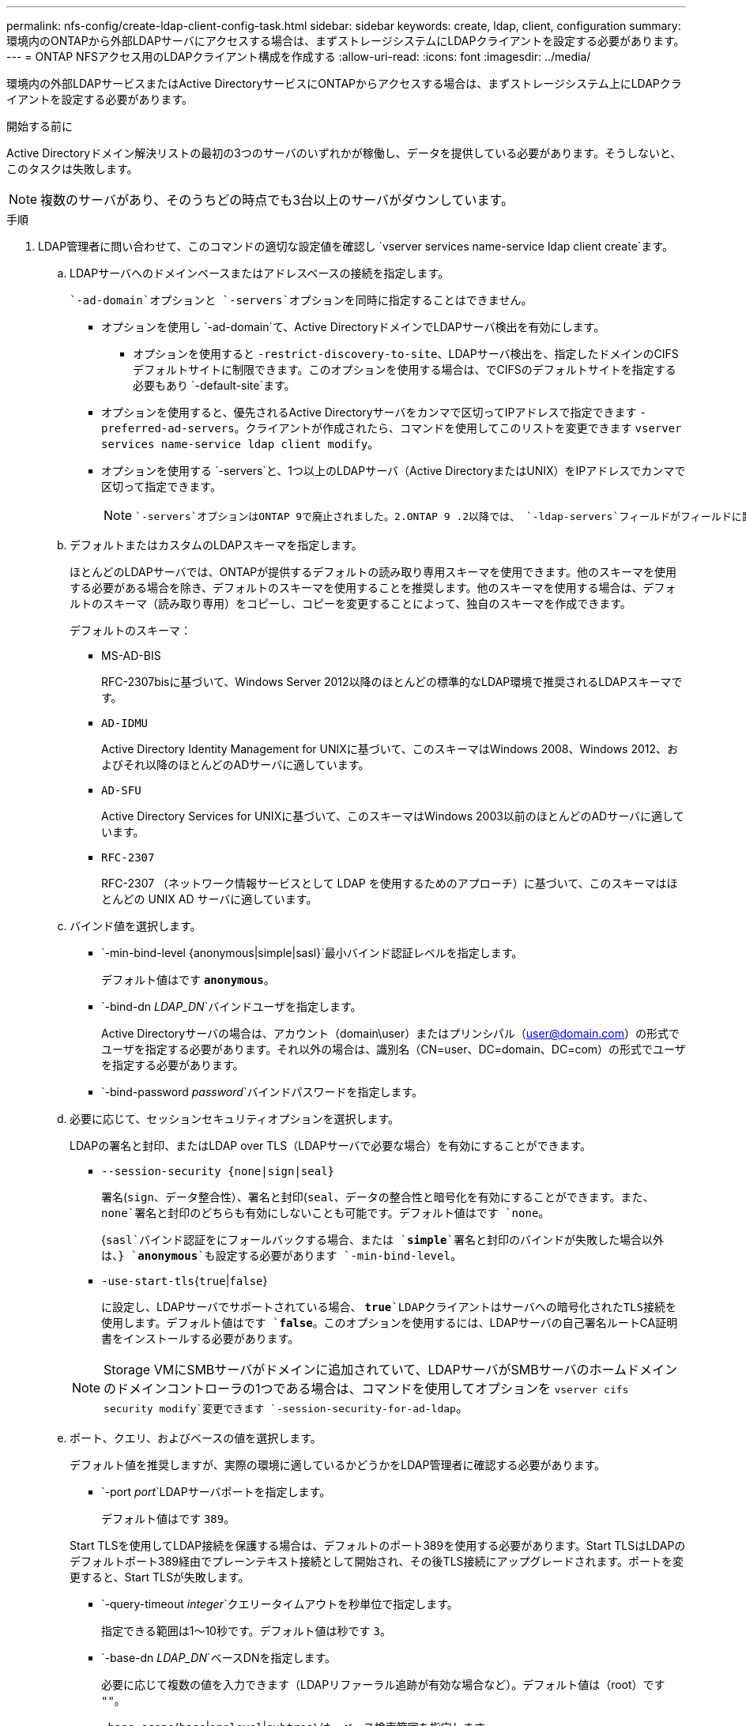 ---
permalink: nfs-config/create-ldap-client-config-task.html 
sidebar: sidebar 
keywords: create, ldap, client, configuration 
summary: 環境内のONTAPから外部LDAPサーバにアクセスする場合は、まずストレージシステムにLDAPクライアントを設定する必要があります。 
---
= ONTAP NFSアクセス用のLDAPクライアント構成を作成する
:allow-uri-read: 
:icons: font
:imagesdir: ../media/


[role="lead"]
環境内の外部LDAPサービスまたはActive DirectoryサービスにONTAPからアクセスする場合は、まずストレージシステム上にLDAPクライアントを設定する必要があります。

.開始する前に
Active Directoryドメイン解決リストの最初の3つのサーバのいずれかが稼働し、データを提供している必要があります。そうしないと、このタスクは失敗します。

[NOTE]
====
複数のサーバがあり、そのうちどの時点でも3台以上のサーバがダウンしています。

====
.手順
. LDAP管理者に問い合わせて、このコマンドの適切な設定値を確認し `vserver services name-service ldap client create`ます。
+
.. LDAPサーバへのドメインベースまたはアドレスベースの接続を指定します。
+
 `-ad-domain`オプションと `-servers`オプションを同時に指定することはできません。

+
*** オプションを使用し `-ad-domain`て、Active DirectoryドメインでLDAPサーバ検出を有効にします。
+
**** オプションを使用すると `-restrict-discovery-to-site`、LDAPサーバ検出を、指定したドメインのCIFSデフォルトサイトに制限できます。このオプションを使用する場合は、でCIFSのデフォルトサイトを指定する必要もあり `-default-site`ます。


*** オプションを使用すると、優先されるActive Directoryサーバをカンマで区切ってIPアドレスで指定できます `-preferred-ad-servers`。クライアントが作成されたら、コマンドを使用してこのリストを変更できます `vserver services name-service ldap client modify`。
*** オプションを使用する `-servers`と、1つ以上のLDAPサーバ（Active DirectoryまたはUNIX）をIPアドレスでカンマで区切って指定できます。
+
[NOTE]
====
 `-servers`オプションはONTAP 9で廃止されました。2.ONTAP 9 .2以降では、 `-ldap-servers`フィールドがフィールドに置き換わります `-servers`。このフィールドには、LDAPサーバのホスト名またはIPアドレスを指定できます。

====


.. デフォルトまたはカスタムのLDAPスキーマを指定します。
+
ほとんどのLDAPサーバでは、ONTAPが提供するデフォルトの読み取り専用スキーマを使用できます。他のスキーマを使用する必要がある場合を除き、デフォルトのスキーマを使用することを推奨します。他のスキーマを使用する場合は、デフォルトのスキーマ（読み取り専用）をコピーし、コピーを変更することによって、独自のスキーマを作成できます。

+
デフォルトのスキーマ：

+
*** MS-AD-BIS
+
RFC-2307bisに基づいて、Windows Server 2012以降のほとんどの標準的なLDAP環境で推奨されるLDAPスキーマです。

*** `AD-IDMU`
+
Active Directory Identity Management for UNIXに基づいて、このスキーマはWindows 2008、Windows 2012、およびそれ以降のほとんどのADサーバに適しています。

*** `AD-SFU`
+
Active Directory Services for UNIXに基づいて、このスキーマはWindows 2003以前のほとんどのADサーバに適しています。

*** `RFC-2307`
+
RFC-2307 （ネットワーク情報サービスとして LDAP を使用するためのアプローチ）に基づいて、このスキーマはほとんどの UNIX AD サーバに適しています。



.. バインド値を選択します。
+
*** `-min-bind-level {anonymous|simple|sasl}`最小バインド認証レベルを指定します。
+
デフォルト値はです `*anonymous*`。

*** `-bind-dn _LDAP_DN_`バインドユーザを指定します。
+
Active Directoryサーバの場合は、アカウント（domain\user）またはプリンシパル（user@domain.com）の形式でユーザを指定する必要があります。それ以外の場合は、識別名（CN=user、DC=domain、DC=com）の形式でユーザを指定する必要があります。

*** `-bind-password _password_`バインドパスワードを指定します。


.. 必要に応じて、セッションセキュリティオプションを選択します。
+
LDAPの署名と封印、またはLDAP over TLS（LDAPサーバで必要な場合）を有効にすることができます。

+
*** `--session-security {none|sign|seal}`
+
署名(`sign`、データ整合性）、署名と封印(`seal`、データの整合性と暗号化を有効にすることができます。また、 `none`署名と封印のどちらも有効にしないことも可能です。デフォルト値はです `none`。

+
{`sasl`バインド認証をにフォールバックする場合、または `*simple*`署名と封印のバインドが失敗した場合以外は、} `*anonymous*`も設定する必要があります `-min-bind-level`。

*** `-use-start-tls`{`true`|`false`}
+
に設定し、LDAPサーバでサポートされている場合、 `*true*`LDAPクライアントはサーバへの暗号化されたTLS接続を使用します。デフォルト値はです `*false*`。このオプションを使用するには、LDAPサーバの自己署名ルートCA証明書をインストールする必要があります。

+
[NOTE]
====
Storage VMにSMBサーバがドメインに追加されていて、LDAPサーバがSMBサーバのホームドメインのドメインコントローラの1つである場合は、コマンドを使用してオプションを `vserver cifs security modify`変更できます `-session-security-for-ad-ldap`。

====


.. ポート、クエリ、およびベースの値を選択します。
+
デフォルト値を推奨しますが、実際の環境に適しているかどうかをLDAP管理者に確認する必要があります。

+
*** `-port _port_`LDAPサーバポートを指定します。
+
デフォルト値はです `389`。

+
Start TLSを使用してLDAP接続を保護する場合は、デフォルトのポート389を使用する必要があります。Start TLSはLDAPのデフォルトポート389経由でプレーンテキスト接続として開始され、その後TLS接続にアップグレードされます。ポートを変更すると、Start TLSが失敗します。

*** `-query-timeout _integer_`クエリータイムアウトを秒単位で指定します。
+
指定できる範囲は1～10秒です。デフォルト値は秒です `3`。

*** `-base-dn _LDAP_DN_`ベースDNを指定します。
+
必要に応じて複数の値を入力できます（LDAPリファーラル追跡が有効な場合など）。デフォルト値は（root）です `""`。

*** `-base-scope`{`base`|`onelevel`|`subtree`｝は、ベース検索範囲を指定します。
+
デフォルト値はです `subtree`。

*** `-referral-enabled`{`true`|`false`｝LDAPリファーラル追跡を有効にするかどうかを指定します。
+
ONTAP 9 .5以降では、必要なレコードが参照先のLDAPサーバに存在することを示すLDAPリファーラル応答がプライマリLDAPサーバから返された場合に、ONTAP LDAPクライアントが他のLDAPサーバへのルックアップ要求を参照できるようになりました。デフォルト値はです `*false*`。

+
参照されたLDAPサーバに存在するレコードを検索するには、参照されたレコードのベースDNをLDAPクライアント設定の一部としてベースDNに追加する必要があります。





. Storage VMにLDAPクライアント設定を作成します。
+
`vserver services name-service ldap client create -vserver _vserver_name_ -client-config _client_config_name_ {-servers _LDAP_server_list_ | -ad-domain _ad_domain_} -preferred-ad-servers _preferred_ad_server_list_ -restrict-discovery-to-site {true|false} -default-site _CIFS_default_site_ -schema _schema_ -port 389 -query-timeout 3 -min-bind-level {anonymous|simple|sasl} -bind-dn _LDAP_DN_ -bind-password _password_ -base-dn _LDAP_DN_ -base-scope subtree -session-security {none|sign|seal} [-referral-enabled {true|false}]`

+
[NOTE]
====
LDAPクライアント設定を作成するときは、Storage VM名を指定する必要があります。

====
. LDAPクライアント設定が正常に作成されたことを確認します。
+
`vserver services name-service ldap client show -client-config client_config_name`



.例
次のコマンドでは、LDAPのActive Directoryサーバと連携するために、Storage VM vs1でldap1という名前の新しいLDAPクライアント設定を作成します。

[listing]
----
cluster1::> vserver services name-service ldap client create -vserver vs1 -client-config ldapclient1 -ad-domain addomain.example.com -schema AD-SFU -port 389 -query-timeout 3 -min-bind-level simple -base-dn DC=addomain,DC=example,DC=com -base-scope subtree -preferred-ad-servers 172.17.32.100
----
次のコマンドでは、署名と封印が必要なLDAPのActive Directoryサーバと連携するために、Storage VM vs1でldap1という名前の新しいLDAPクライアント設定を作成します。また、LDAPサーバ検出は指定したドメインの特定サイトに制限されます。

[listing]
----
cluster1::> vserver services name-service ldap client create -vserver vs1 -client-config ldapclient1 -ad-domain addomain.example.com -restrict-discovery-to-site true -default-site cifsdefaultsite.com -schema AD-SFU -port 389 -query-timeout 3 -min-bind-level sasl -base-dn DC=addomain,DC=example,DC=com -base-scope subtree -preferred-ad-servers 172.17.32.100 -session-security seal
----
次のコマンドでは、LDAPリファーラル追跡が必要なLDAPのActive Directoryサーバと連携するために、Storage VM vs1にldap1という名前の新しいLDAPクライアント設定を作成します。

[listing]
----
cluster1::> vserver services name-service ldap client create -vserver vs1 -client-config ldapclient1 -ad-domain addomain.example.com -schema AD-SFU -port 389 -query-timeout 3 -min-bind-level sasl -base-dn "DC=adbasedomain,DC=example1,DC=com; DC=adrefdomain,DC=example2,DC=com" -base-scope subtree -preferred-ad-servers 172.17.32.100 -referral-enabled true
----
次のコマンドでは、ベースDNを指定することで、Storage VM vs1でldap1という名前のLDAPクライアント設定を変更します。

[listing]
----
cluster1::> vserver services name-service ldap client modify -vserver vs1 -client-config ldap1 -base-dn CN=Users,DC=addomain,DC=example,DC=com
----
次のコマンドでは、リファーラル追跡を有効にすることで、Storage VM vs1のldap1という名前のLDAPクライアント設定を変更します。

[listing]
----
cluster1::> vserver services name-service ldap client modify -vserver vs1 -client-config ldap1 -base-dn "DC=adbasedomain,DC=example1,DC=com; DC=adrefdomain,DC=example2,DC=com"  -referral-enabled true
----